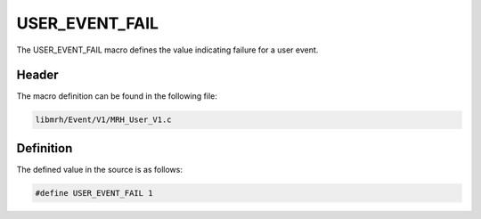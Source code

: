 USER_EVENT_FAIL
===============
The USER_EVENT_FAIL macro defines the value indicating 
failure for a user event.

Header
------
The macro definition can be found in the following file:

.. code-block:: c

    libmrh/Event/V1/MRH_User_V1.c


Definition
----------
The defined value in the source is as follows:

.. code-block:: c

    #define USER_EVENT_FAIL 1